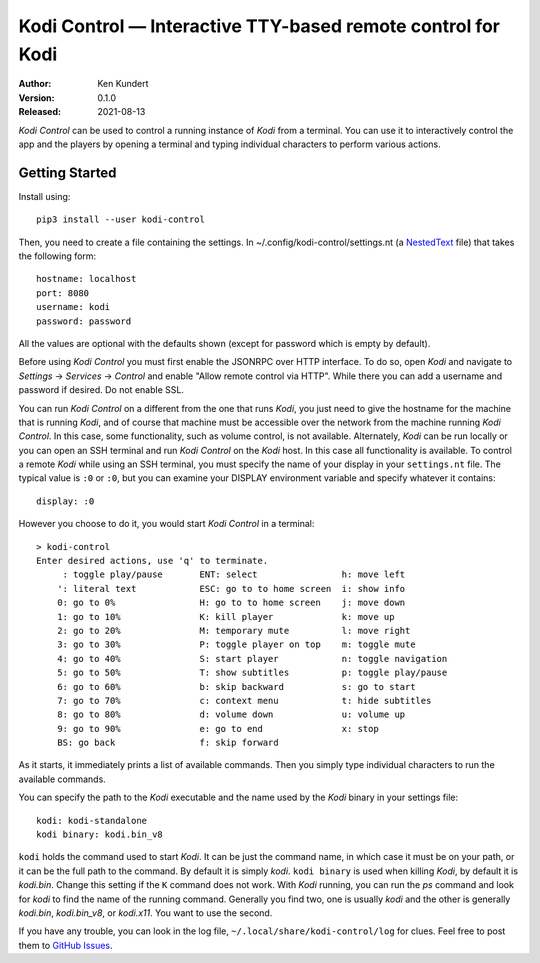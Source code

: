 Kodi Control — Interactive TTY-based remote control for Kodi
============================================================

.. image:: https://pepy.tech/badge/kodi-control/month
    :target: https://pepy.tech/project/kodi-control

.. ignore:

    ..  image:: https://github.com/KenKundert/kodi-control/actions/workflows/build.yaml/badge.svg
        :target: https://github.com/KenKundert/kodi-control/actions/workflows/build.yaml

    .. image:: https://coveralls.io/repos/github/KenKundert/kodi-control/badge.svg?branch=master
        :target: https://coveralls.io/github/KenKundert/kodi-control?branch=master

.. image:: https://img.shields.io/pypi/v/kodi-control.svg
    :target: https://pypi.python.org/pypi/kodi-control

.. image:: https://img.shields.io/pypi/pyversions/kodi-control.svg
    :target: https://pypi.python.org/pypi/kodi-control/

:Author: Ken Kundert
:Version: 0.1.0
:Released: 2021-08-13

*Kodi Control* can be used to control a running instance of *Kodi* from 
a terminal.  You can use it to interactively control the app and the players by 
opening a terminal and typing individual characters to perform various actions.

Getting Started
---------------

Install using::

    pip3 install --user kodi-control

Then, you need to create a file containing the settings.  In 
~/.config/kodi-control/settings.nt (a `NestedText <https://nestedtext.org>`_ 
file) that takes the following form::

    hostname: localhost
    port: 8080
    username: kodi
    password: password

All the values are optional with the defaults shown (except for password which 
is empty by default).

Before using *Kodi Control* you must first enable the JSONRPC over HTTP 
interface.  To do so, open *Kodi* and navigate to *Settings* → *Services* 
→ *Control* and enable "Allow remote control via HTTP".  While there you can add 
a username and password if desired.  Do not enable SSL.

You can run *Kodi Control* on a different from the one that runs *Kodi*, you 
just need to give the hostname for the machine that is running *Kodi*, and of 
course that machine must be accessible over the network from the machine running 
*Kodi Control*.  In this case, some functionality, such as volume control, is 
not available.  Alternately, *Kodi* can be run locally or you can open an SSH 
terminal and run *Kodi Control* on the *Kodi* host.  In this case all 
functionality is available.  To control a remote *Kodi* while using an SSH 
terminal, you must specify the name of your display in your ``settings.nt`` 
file.  The typical value is ``:0`` or ``:0``, but you can examine your DISPLAY 
environment variable and specify whatever it contains::

    display: :0

However you choose to do it, you would start *Kodi Control* in a terminal::

    > kodi-control
    Enter desired actions, use 'q' to terminate.
         : toggle play/pause       ENT: select                h: move left
        ': literal text            ESC: go to to home screen  i: show info
        0: go to 0%                H: go to to home screen    j: move down
        1: go to 10%               K: kill player             k: move up
        2: go to 20%               M: temporary mute          l: move right
        3: go to 30%               P: toggle player on top    m: toggle mute
        4: go to 40%               S: start player            n: toggle navigation
        5: go to 50%               T: show subtitles          p: toggle play/pause
        6: go to 60%               b: skip backward           s: go to start
        7: go to 70%               c: context menu            t: hide subtitles
        8: go to 80%               d: volume down             u: volume up
        9: go to 90%               e: go to end               x: stop
        BS: go back                f: skip forward

As it starts, it immediately prints a list of available commands.  Then you 
simply type individual characters to run the available commands.

You can specify the path to the *Kodi* executable and the name used by the 
*Kodi* binary in your settings file::

    kodi: kodi-standalone
    kodi binary: kodi.bin_v8

``kodi`` holds the command used to start *Kodi*.  It can be just the command 
name, in which case it must be on your path, or it can be the full path to the 
command.  By default it is simply *kodi*.  ``kodi binary`` is used when killing 
*Kodi*, by default it is *kodi.bin*.  Change this setting if the ``K`` command 
does not work.  With *Kodi* running, you can run the *ps* command and look for 
*kodi* to find the name of the running command. Generally you find two, one is 
usually *kodi* and the other is generally *kodi.bin*, *kodi.bin_v8*, or 
*kodi.x11*.  You want to use the second.

If you have any trouble, you can look in the log file, 
``~/.local/share/kodi-control/log`` for clues.  Feel free to post them to 
`GitHub Issues <https://github.com/KenKundert/kodi-control/issues>`_.
